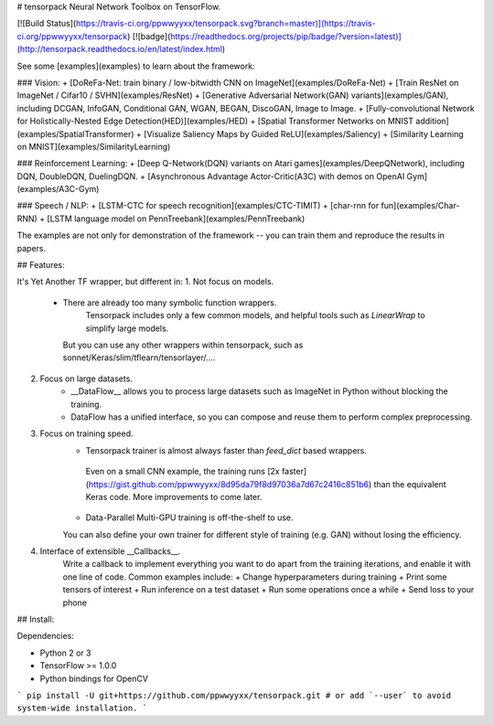 # tensorpack
Neural Network Toolbox on TensorFlow.

[![Build Status](https://travis-ci.org/ppwwyyxx/tensorpack.svg?branch=master)](https://travis-ci.org/ppwwyyxx/tensorpack)
[![badge](https://readthedocs.org/projects/pip/badge/?version=latest)](http://tensorpack.readthedocs.io/en/latest/index.html)

See some [examples](examples) to learn about the framework:

### Vision:
+ [DoReFa-Net: train binary / low-bitwidth CNN on ImageNet](examples/DoReFa-Net)
+ [Train ResNet on ImageNet / Cifar10 / SVHN](examples/ResNet)
+ [Generative Adversarial Network(GAN) variants](examples/GAN), including DCGAN, InfoGAN, Conditional GAN, WGAN, BEGAN, DiscoGAN, Image to Image.
+ [Fully-convolutional Network for Holistically-Nested Edge Detection(HED)](examples/HED)
+ [Spatial Transformer Networks on MNIST addition](examples/SpatialTransformer)
+ [Visualize Saliency Maps by Guided ReLU](examples/Saliency)
+ [Similarity Learning on MNIST](examples/SimilarityLearning)

### Reinforcement Learning:
+ [Deep Q-Network(DQN) variants on Atari games](examples/DeepQNetwork), including DQN, DoubleDQN, DuelingDQN.
+ [Asynchronous Advantage Actor-Critic(A3C) with demos on OpenAI Gym](examples/A3C-Gym)

### Speech / NLP:
+ [LSTM-CTC for speech recognition](examples/CTC-TIMIT)
+ [char-rnn for fun](examples/Char-RNN)
+ [LSTM language model on PennTreebank](examples/PennTreebank)

The examples are not only for demonstration of the framework -- you can train them and reproduce the results in papers.

## Features:

It's Yet Another TF wrapper, but different in:
1. Not focus on models.
	+ There are already too many symbolic function wrappers.
		Tensorpack includes only a few common models, and helpful tools such as `LinearWrap` to simplify large models.
	  But you can use any other wrappers within tensorpack, such as sonnet/Keras/slim/tflearn/tensorlayer/....

2. Focus on large datasets.
	+ __DataFlow__ allows you to process large datasets such as ImageNet in Python without blocking the training.
	+ DataFlow has a unified interface, so you can compose and reuse them to perform complex preprocessing.

3. Focus on training speed.
	+	Tensorpack trainer is almost always faster than `feed_dict` based wrappers.
	  Even on a small CNN example, the training runs [2x faster](https://gist.github.com/ppwwyyxx/8d95da79f8d97036a7d67c2416c851b6) than the equivalent Keras code.
	  More improvements to come later.

	+ Data-Parallel Multi-GPU training is off-the-shelf to use.
	You can also define your own trainer for different style of training (e.g. GAN) without losing the efficiency.

4. Interface of extensible __Callbacks__.
	Write a callback to implement everything you want to do apart from the training iterations, and
	enable it with one line of code. Common examples include:
	+ Change hyperparameters during training
	+ Print some tensors of interest
	+ Run inference on a test dataset
	+ Run some operations once a while
	+ Send loss to your phone

## Install:

Dependencies:

+ Python 2 or 3
+ TensorFlow >= 1.0.0
+ Python bindings for OpenCV
```
pip install -U git+https://github.com/ppwwyyxx/tensorpack.git
# or add `--user` to avoid system-wide installation.
```


